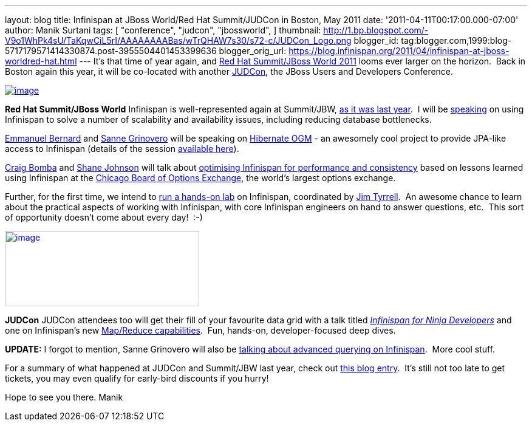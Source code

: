 ---
layout: blog
title: Infinispan at JBoss World/Red Hat Summit/JUDCon in Boston, May 2011
date: '2011-04-11T00:17:00.000-07:00'
author: Manik Surtani
tags: [ "conference",
"judcon",
"jbossworld",
]
thumbnail: http://1.bp.blogspot.com/-V9o1WhPk4sU/TaKqwCiL5rI/AAAAAAAABas/wTrQHAW7s30/s72-c/JUDCon_Logo.png
blogger_id: tag:blogger.com,1999:blog-5717179571414330874.post-3955504401453399636
blogger_orig_url: https://blog.infinispan.org/2011/04/infinispan-at-jboss-worldred-hat.html
---
It's that time of year again, and http://www.redhat.com/summit/[Red Hat
Summit/JBoss World 2011] looms ever larger on the horizon.  Back in
Boston again this year, it will be co-located with another
http://www.jboss.org/events/JUDCon[JUDCon], the JBoss Users and
Developers Conference.


http://www.redhat.com/summit/img/logo-banner-small_new3.png[image:http://www.redhat.com/summit/img/logo-banner-small_new3.png[image]]

*[.underline]#Red Hat Summit/JBoss World#*
Infinispan is well-represented again at Summit/JBW,
http://infinispan.blogspot.com/2010/04/boston-are-you-ready-for-infinispan.html[as
it was last year].  I will be
http://www.redhat.com/summit/sessions/jboss.html#606[speaking] on using
Infinispan to solve a number of scalability and availability issues,
including reducing database bottlenecks.

http://www.redhat.com/summit/speakers/session.html#ebernard[Emmanuel
Bernard] and
http://www.redhat.com/summit/speakers/session.html#sgrinovero[Sanne
Grinovero] will be speaking on
http://community.jboss.org/en/hibernate/ogm[Hibernate OGM] - an
awesomely cool project to provide JPA-like access to Infinispan (details
of the session
http://www.redhat.com/summit/sessions/jboss.html#83[available here]).

http://www.redhat.com/summit/speakers/session.html#cbomba[Craig Bomba]
and http://www.redhat.com/summit/speakers/session.html#sjohnson[Shane
Johnson] will talk about
http://www.redhat.com/summit/sessions/jboss.html#325[optimising
Infinispan for performance and consistency] based on lessons learned
using Infinispan at the http://www.cboe.com/[Chicago Board of Options
Exchange], the world's largest options exchange.

Further, for the first time, we intend to
http://www.redhat.com/summit/sessions/labs.html[run a hands-on lab] on
Infinispan, coordinated by
http://www.redhat.com/summit/speakers/session.html#jtyrrell[Jim
Tyrrell].  An awesome chance to learn about the practical aspects of
working with Infinispan, with core Infinispan engineers on hand to
answer questions, etc.  This sort of opportunity doesn't come about
every day!  :-)


http://1.bp.blogspot.com/-V9o1WhPk4sU/TaKqwCiL5rI/AAAAAAAABas/wTrQHAW7s30/s1600/JUDCon_Logo.png[image:http://1.bp.blogspot.com/-V9o1WhPk4sU/TaKqwCiL5rI/AAAAAAAABas/wTrQHAW7s30/s320/JUDCon_Logo.png[image,width=320,height=124]]

*[.underline]#JUDCon#*
JUDCon attendees too will get their fill of your favourite data grid
with a talk titled
_http://www.jboss.org/events/JUDCon/agenda.html[Infinispan for Ninja
Developers]_ and one on Infinispan's new
http://infinispan.blogspot.com/2011/01/introducing-distributed-execution-and.html[Map/Reduce
capabilities].  Fun, hands-on, developer-focused deep dives.


*UPDATE:* I forgot to mention, Sanne Grinovero will also be
http://www.jboss.org/events/JUDCon/day2track2.html#230PM[talking about
advanced querying on Infinispan].  More cool stuff.


For a summary of what happened at JUDCon and Summit/JBW last year, check
out
http://infinispan.blogspot.com/2010/06/jbossworld-and-judcon-post-mortem.html[this
blog entry].  It's still not too late to get tickets, you may even
qualify for early-bird discounts if you hurry!

Hope to see you there.
Manik




